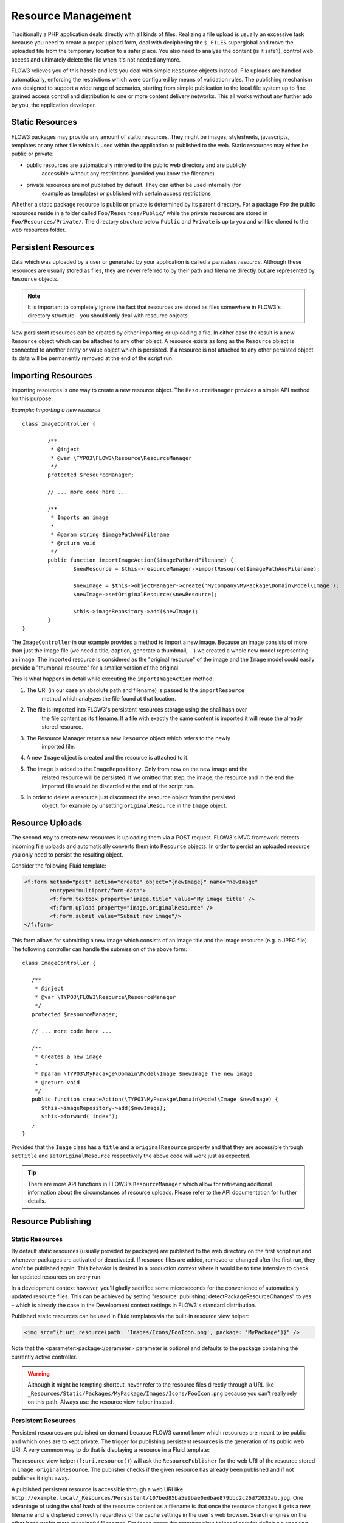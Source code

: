 ===================
Resource Management
===================

Traditionally a PHP application deals directly with all kinds of files. Realizing a file
upload is usually an excessive task because you need to create a proper upload form, deal
with deciphering the ``$_FILES`` superglobal and move the uploaded file from the temporary
location to a safer place. You also need to analyze the content (is it safe?), control web
access and ultimately delete the file when it's not needed anymore.

FLOW3 relieves you of this hassle and lets you deal with simple ``Resource`` objects
instead. File uploads are handled automatically, enforcing the restrictions which were
configured by means of validation rules. The publishing mechanism was designed to support
a wide range of scenarios, starting from simple publication to the local file system up to
fine grained access control and distribution to one or more content delivery networks.
This all works without any further ado by you, the application developer.

Static Resources
================

FLOW3 packages may provide any amount of static resources. They might be images,
stylesheets, javascripts, templates or any other file which is used within the application
or published to the web. Static resources may either be public or private:

* public resources are automatically mirrored to the public web directory and are publicly
	accessible without any restrictions (provided you know the filename)
* private resources are not published by default. They can either be used internally (for
	example as templates) or published with certain access restrictions

Whether a static package resource is public or private is determined by its parent
directory. For a package *Foo* the public resources reside in a folder called
``Foo/Resources/Public/`` while the private resources are stored in
``Foo/Resources/Private/``. The directory structure below ``Public`` and ``Private`` is up
to you and will be cloned to the web resources folder.

Persistent Resources
====================

Data which was uploaded by a user or generated by your application is called a *persistent
resource*. Although these resources are usually stored as files, they are never referred
to by their path and filename directly but are represented by ``Resource`` objects.

.. note::

	It is important to completely ignore the fact that resources are stored as files
	somewhere in FLOW3's directory structure – you should only deal with resource objects.

New persistent resources can be created by either importing or uploading a file. In either
case the result is a new ``Resource`` object which can be attached to any other object. A
resource exists as long as the ``Resource`` object is connected to another entity or value
object which is persisted. If a resource is not attached to any other persisted object,
its data will be permanently removed at the end of the script run.

Importing Resources
===================

Importing resources is one way to create a new resource object. The ``ResourceManager``
provides a simple API method for this purpose:

*Example: Importing a new resource* ::

	class ImageController {

		/**
		 * @inject
		 * @var \TYPO3\FLOW3\Resource\ResourceManager
		 */
		protected $resourceManager;

		// ... more code here ...

		/**
		 * Imports an image
		 *
		 * @param string $imagePathAndFilename
		 * @return void
		 */
		public function importImageAction($imagePathAndFilename) {
			$newResource = $this->resourceManager->importResource($imagePathAndFilename);

			$newImage = $this->objectManager->create('MyCompany\MyPackage\Domain\Model\Image');
			$newImage->setOriginalResource($newResource);

			$this->imageRepository->add($newImage);
		}
	}

The ``ImageController`` in our example provides a method to import a new image. Because an
image consists of more than just the image file (we need a title, caption, generate a
thumbnail, ...) we created a whole new model representing an image. The imported resource
is considered as the "original resource" of the image and the ``Image`` model could easily
provide a "thumbnail resource" for a smaller version of the original.

This is what happens in detail while executing the ``importImageAction`` method:

1. The URI (in our case an absolute path and filename) is passed to the ``importResource``
	method which analyzes the file found at that location.
2. The file is imported into FLOW3's persistent resources storage  using the sha1 hash over
	the file content as its filename. If a file with exactly the same content is imported
	it will reuse the already stored resource.
3. The Resource Manager returns a new ``Resource`` object which refers to the newly
	imported file.
4. A new ``Image`` object is created and the resource is attached to it.
5. The image is added to the ``ImageRepository``. Only from now on the new image and the
	related resource will be persisted. If we omitted that step, the image, the resource
	and in the end the imported file would be discarded at the end of the script run.
6. In order to delete a resource just disconnect the resource object from the persisted
	object, for example by unsetting ``originalResource`` in the ``Image`` object.

Resource Uploads
================

The second way to create new resources is uploading them via a POST request. FLOW3's MVC
framework detects incoming file uploads and automatically converts them into ``Resource``
objects. In order to persist an uploaded resource you only need to persist the resulting
object.

Consider the following Fluid template:

.. code-block:: html

	<f:form method="post" action="create" object="{newImage}" name="newImage"
		enctype="multipart/form-data">
		<f:form.textbox property="image.title" value="My image title" />
		<f:form.upload property="image.originalResource" />
		<f:form.submit value="Submit new image"/>
	</f:form>


This form allows for submitting a new image which consists of an image title and the image
resource (e.g. a JPEG file). The following controller can handle the submission of the above
form: ::

	class ImageController {

	   /**
	    * @inject
	    * @var \TYPO3\FLOW3\Resource\ResourceManager
	    */
	   protected $resourceManager;

	   // ... more code here ...

	   /**
	    * Creates a new image
	    *
	    * @param \TYPO3\MyPacakge\Domain\Model\Image $newImage The new image
	    * @return void
	    */
	   public function createAction(\TYPO3\MyPacakge\Domain\Model\Image $newImage) {
	      $this->imageRepository->add($newImage);
	      $this->forward('index');
	   }
	}

Provided that the ``Image`` class has a ``title`` and a ``originalResource`` property and
that they are accessible through ``setTitle`` and ``setOriginalResource`` respectively the
above code will work just as expected.

.. tip::

	There are more API functions in FLOW3's ``ResourceManager`` which allow for retrieving
	additional information about the circumstances of resource uploads. Please refer to
	the API documentation for further details.

Resource Publishing
===================

Static Resources
----------------

By default static resources (usually provided by packages) are published to the web
directory on the first script run and whenever packages are activated or deactivated. If
resource files are added, removed or changed after the first run, they won't be published
again. This behavior is desired in a production context where it would be to time
intensive to check for updated resources on every run.

In a development context however, you'll gladly sacrifice some microseconds for the
convenience of automatically updated resource files. This can be achieved by setting
"resource: publishing: detectPackageResourceChanges" to yes – which is already the case in
the Development context settings in FLOW3's standard distribution.

Published static resources can be used in Fluid templates via the built-in resource view
helper:

.. code-block:: html

	<img src="{f:uri.resource(path: 'Images/Icons/FooIcon.png', package: 'MyPackage')}" />

Note that the <parameter>package</parameter> parameter is optional and defaults to the
package containing the currently active controller.

.. warning::

	Although it might be tempting shortcut, never refer to the resource files directly
	through a URL like ``_Resources/Static/Packages/MyPackage/Images/Icons/FooIcon.png``
	because you can't really rely on this path. Always use the resource view helper
	instead.

Persistent Resources
--------------------

Persistent resources are published on demand because FLOW3 cannot know which resources are
meant to be public and which ones are to kept private. The trigger for publishing
persistent resources is the generation of its public web URI. A very common way to do that
is displaying a resource in a Fluid template:

.. code-block: html

	<img src="{f:uri.resource(resource: image.originalResource)}" />

The resource view helper (``f:uri.resource()``) will ask the ``ResourcePublisher`` for the
web URI of the resource stored in ``image.originalResource``. The publisher checks if the
given resource has already been published and if not publishes it right away.

A published persistent resource is accessible through a web URI like
``http://example.local/_Resources/Persistent/107bed85ba5e9bae0edbae879bbc2c26d72033ab.jpg``.
One advantage of using the sha1 hash of the resource content as a filename is that once the
resource changes it gets a new filename and is displayed correctly regardless of the cache
settings in the user's web browser. Search engines on the other hand prefer more meaningful
filenames. For these cases the resource view helper allows for defining a speaking title
for a resource URI:

.. code-block :: html

	<img src="{f:uri.resource(resource: image.originalResource, title: image.title)}" />

A URI produced by the above template would look like this:
``http://example.local/_Resources/Persistent/107bed85ba5e9bae0edbae879bbc2c26d72033ab/my-speaking-title.jpg``

You can define as many titles for each resource as you want – the resulting file is always
the same, identified by the sha1 hash.

Mirror Mode
-----------

Publishing resources basically means copying files from a private location to the public
web directory. Creating copies however comes with a little speed penalty and in some cases
the size of duplicated resources can become an issue.

If your operating system supports symbolic links, you can speed up the publication process
by telling FLOW3 to create symlinks instead of copies. This can be achieved through some
setting in FLOW3's ``Settings.yaml``:

.. code-block:: yaml

	FLOW3:
	  resource:
	    publishing:
	      fileSystem:
	        # Strategy for mirroring files: Either "copy" or "link"
	        mirrorMode: link

Resource Stream Wrapper
=======================

Static resources are often used by packages internally. Typical use cases are templates,
XML, YAML or other data files and images for further processing. You might be tempted to
refer to these files by using one of the ``FLOW3_PATH_*`` constants or by creating a path
relative to your package. A much better and more convenient way is using FLOW3's built-in
stream package resources wrapper.

The following example reads the content of the file
``MyPackage/Resources/Private/Templates/SomeTemplate.html`` into a variable:

*Example: Accessing static resources* ::

	$template = file_get_contents(
		'resource://MyCompany\MyPackage/Private/Templates/SomeTemplate.html
	');

Likewise you might get into a situation where you need to programmatically access
persistent resources. The resource stream wrapper also supports these, all you need to do
is passing the resource hash as the URI host:

*Example: Accessing persisted resources* ::

	$imageFile = file_get_contents('resource://' . $resource);

Note that you need to have a ``Resource`` object in order to access its file and that the
above example only works because ``Resource`` provides a ``__toString()`` method which
returns the resource's hash.

You are encouraged to use this stream wrapper wherever you need to access a static or
persisted resource in your PHP code.